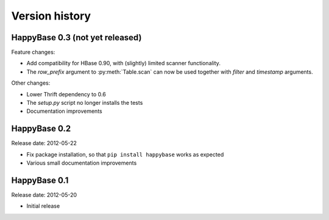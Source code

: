 .. Note: this list is automatically included in the documentation.

***************
Version history
***************

.. py:currentmodule:: happybase

HappyBase 0.3 (not yet released)
================================

Feature changes:

* Add compatibility for HBase 0.90, with (slightly) limited scanner functionality.
* The `row_prefix` argument to :py:meth:`Table.scan` can now be used together with `filter` and `timestamp` arguments.

Other changes:

* Lower Thrift dependency to 0.6
* The `setup.py` script no longer installs the tests
* Documentation improvements


HappyBase 0.2
=============

Release date: 2012-05-22

* Fix package installation, so that ``pip install happybase`` works as expected
* Various small documentation improvements


HappyBase 0.1
=============

Release date: 2012-05-20

* Initial release
